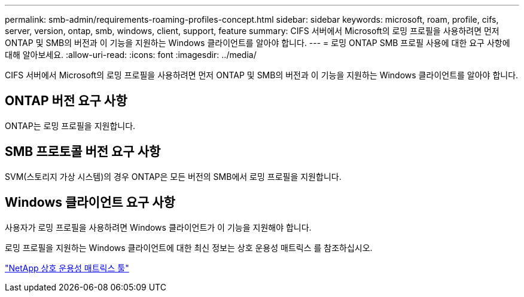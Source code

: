 ---
permalink: smb-admin/requirements-roaming-profiles-concept.html 
sidebar: sidebar 
keywords: microsoft, roam, profile, cifs, server, version, ontap, smb, windows, client, support, feature 
summary: CIFS 서버에서 Microsoft의 로밍 프로필을 사용하려면 먼저 ONTAP 및 SMB의 버전과 이 기능을 지원하는 Windows 클라이언트를 알아야 합니다. 
---
= 로밍 ONTAP SMB 프로필 사용에 대한 요구 사항에 대해 알아보세요.
:allow-uri-read: 
:icons: font
:imagesdir: ../media/


[role="lead"]
CIFS 서버에서 Microsoft의 로밍 프로필을 사용하려면 먼저 ONTAP 및 SMB의 버전과 이 기능을 지원하는 Windows 클라이언트를 알아야 합니다.



== ONTAP 버전 요구 사항

ONTAP는 로밍 프로필을 지원합니다.



== SMB 프로토콜 버전 요구 사항

SVM(스토리지 가상 시스템)의 경우 ONTAP은 모든 버전의 SMB에서 로밍 프로필을 지원합니다.



== Windows 클라이언트 요구 사항

사용자가 로밍 프로필을 사용하려면 Windows 클라이언트가 이 기능을 지원해야 합니다.

로밍 프로필을 지원하는 Windows 클라이언트에 대한 최신 정보는 상호 운용성 매트릭스 를 참조하십시오.

https://mysupport.netapp.com/matrix["NetApp 상호 운용성 매트릭스 툴"^]
